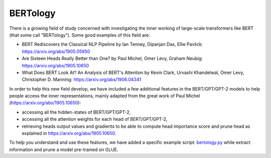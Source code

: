 BERTology
-----------------------------------------------------------------------------------------------------------------------

There is a growing field of study concerned with investigating the inner working of large-scale transformers like BERT
(that some call "BERTology"). Some good examples of this field are:


* BERT Rediscovers the Classical NLP Pipeline by Ian Tenney, Dipanjan Das, Ellie Pavlick:
  https://arxiv.org/abs/1905.05950
* Are Sixteen Heads Really Better than One? by Paul Michel, Omer Levy, Graham Neubig: https://arxiv.org/abs/1905.10650
* What Does BERT Look At? An Analysis of BERT's Attention by Kevin Clark, Urvashi Khandelwal, Omer Levy, Christopher D.
  Manning: https://arxiv.org/abs/1906.04341

In order to help this new field develop, we have included a few additional features in the BERT/GPT/GPT-2 models to
help people access the inner representations, mainly adapted from the great work of Paul Michel
(https://arxiv.org/abs/1905.10650):


* accessing all the hidden-states of BERT/GPT/GPT-2,
* accessing all the attention weights for each head of BERT/GPT/GPT-2,
* retrieving heads output values and gradients to be able to compute head importance score and prune head as explained
  in https://arxiv.org/abs/1905.10650.

To help you understand and use these features, we have added a specific example script: `bertology.py
<https://github.com/huggingface/transformers/blob/master/examples/bertology/run_bertology.py>`_ while extract
information and prune a model pre-trained on GLUE.
